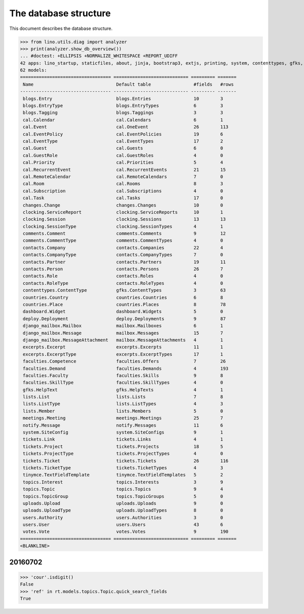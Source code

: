 .. _noi.specs.db:

======================
The database structure
======================

.. To run only this test::

    $ python setup.py test -s tests.SpecsTests.test_noi_db
    $ python -m doctest docs/specs/noi/db.rst

    doctest init:

    >>> import lino
    >>> lino.startup('lino_book.projects.team.settings.doctests')
    >>> from lino.api.doctest import *

This document describes the database structure.

>>> from lino.utils.diag import analyzer
>>> print(analyzer.show_db_overview())
... #doctest: +ELLIPSIS +NORMALIZE_WHITESPACE +REPORT_UDIFF
42 apps: lino_startup, staticfiles, about, jinja, bootstrap3, extjs, printing, system, contenttypes, gfks, office, xl, countries, contacts, users, noi, cal, extensible, topics, votes, excerpts, comments, changes, tickets, faculties, deploy, clocking, lists, blogs, notify, uploads, export_excel, tinymce, smtpd, weasyprint, appypod, dashboard, django_mailbox, mailbox, meetings, rest_framework, restful.
62 models:
================================== ============================ ========= =======
 Name                               Default table                #fields   #rows
---------------------------------- ---------------------------- --------- -------
 blogs.Entry                        blogs.Entries                10        3
 blogs.EntryType                    blogs.EntryTypes             6         3
 blogs.Tagging                      blogs.Taggings               3         3
 cal.Calendar                       cal.Calendars                6         1
 cal.Event                          cal.OneEvent                 26        113
 cal.EventPolicy                    cal.EventPolicies            19        6
 cal.EventType                      cal.EventTypes               17        2
 cal.Guest                          cal.Guests                   6         0
 cal.GuestRole                      cal.GuestRoles               4         0
 cal.Priority                       cal.Priorities               5         4
 cal.RecurrentEvent                 cal.RecurrentEvents          21        15
 cal.RemoteCalendar                 cal.RemoteCalendars          7         0
 cal.Room                           cal.Rooms                    8         3
 cal.Subscription                   cal.Subscriptions            4         0
 cal.Task                           cal.Tasks                    17        0
 changes.Change                     changes.Changes              10        0
 clocking.ServiceReport             clocking.ServiceReports      10        1
 clocking.Session                   clocking.Sessions            13        13
 clocking.SessionType               clocking.SessionTypes        4         1
 comments.Comment                   comments.Comments            9         12
 comments.CommentType               comments.CommentTypes        4         0
 contacts.Company                   contacts.Companies           22        4
 contacts.CompanyType               contacts.CompanyTypes        7         0
 contacts.Partner                   contacts.Partners            19        11
 contacts.Person                    contacts.Persons             26        7
 contacts.Role                      contacts.Roles               4         0
 contacts.RoleType                  contacts.RoleTypes           4         0
 contenttypes.ContentType           gfks.ContentTypes            3         63
 countries.Country                  countries.Countries          6         8
 countries.Place                    countries.Places             8         78
 dashboard.Widget                   dashboard.Widgets            5         0
 deploy.Deployment                  deploy.Deployments           9         87
 django_mailbox.Mailbox             mailbox.Mailboxes            6         1
 django_mailbox.Message             mailbox.Messages             15        7
 django_mailbox.MessageAttachment   mailbox.MessageAttachments   4         1
 excerpts.Excerpt                   excerpts.Excerpts            11        1
 excerpts.ExcerptType               excerpts.ExcerptTypes        17        1
 faculties.Competence               faculties.Offers             7         26
 faculties.Demand                   faculties.Demands            4         193
 faculties.Faculty                  faculties.Skills             9         8
 faculties.SkillType                faculties.SkillTypes         4         0
 gfks.HelpText                      gfks.HelpTexts               4         1
 lists.List                         lists.Lists                  7         8
 lists.ListType                     lists.ListTypes              4         3
 lists.Member                       lists.Members                5         0
 meetings.Meeting                   meetings.Meetings            25        7
 notify.Message                     notify.Messages              11        6
 system.SiteConfig                  system.SiteConfigs           9         1
 tickets.Link                       tickets.Links                4         1
 tickets.Project                    tickets.Projects             18        5
 tickets.ProjectType                tickets.ProjectTypes         4         0
 tickets.Ticket                     tickets.Tickets              26        116
 tickets.TicketType                 tickets.TicketTypes          4         3
 tinymce.TextFieldTemplate          tinymce.TextFieldTemplates   5         2
 topics.Interest                    topics.Interests             3         9
 topics.Topic                       topics.Topics                9         4
 topics.TopicGroup                  topics.TopicGroups           5         0
 uploads.Upload                     uploads.Uploads              9         0
 uploads.UploadType                 uploads.UploadTypes          8         0
 users.Authority                    users.Authorities            3         0
 users.User                         users.Users                  43        6
 votes.Vote                         votes.Votes                  9         190
================================== ============================ ========= =======
<BLANKLINE>



20160702
========

>>> 'cour'.isdigit()
False
>>> 'ref' in rt.models.topics.Topic.quick_search_fields
True

